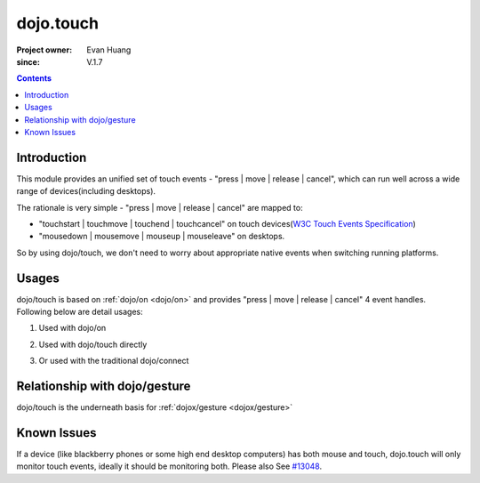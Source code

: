 .. _dojo/touch:

==========
dojo.touch
==========

:Project owner: Evan Huang
:since: V.1.7

.. contents ::
   :depth: 2

Introduction
============

This module provides an unified set of touch events - "press | move | release | cancel", which can run well across a wide range of devices(including desktops).

The rationale is very simple - "press | move | release | cancel" are mapped to:

- "touchstart | touchmove | touchend | touchcancel" on touch devices(`W3C Touch Events Specification <http://www.w3.org/TR/touch-events/>`_)

- "mousedown | mousemove | mouseup | mouseleave" on desktops.

So by using dojo/touch, we don't need to worry about appropriate native events when switching running platforms.


Usages
======

dojo/touch is based on :ref:`dojo/on <dojo/on>` and provides "press | move | release | cancel" 4 event handles. Following below are detail usages:


1. Used with dojo/on

.. js ::
  
  <script type="text/javascript">
      define(["dojo/on", "dojo/touch"], function(on, touch){
        on(node, touch.press, function(e){});
        on(node, touch.move, function(e){});
        on(node, touch.release, function(e){});
        on(node, touch.cancel, function(e){});
      }
  </style>


2. Used with dojo/touch directly

.. js ::
  
  <script type="text/javascript">
      define(["dojo/touch"], function(touch){
        touch.press(node, function(e){});
        touch.move(node, function(e){});
        touch.release(node, function(e){});
        touch.cancel(node, function(e){});
      }
  </style>

3. Or used with the traditional dojo/connect

.. js ::
  
  <script type="text/javascript">
        dojo.connect(node, dojo.touch.press, function(e){});
        dojo.connect(node, dojo.touch.move, function(e){});
        dojo.connect(node, dojo.touch.release, function(e){});
        dojo.connect(node, dojo.touch.cancel, function(e){});
  </style>



Relationship with dojo/gesture
==============================

dojo/touch is the underneath basis for :ref:`dojox/gesture <dojox/gesture>`


Known Issues
============

If a device (like blackberry phones or some high end desktop computers) has both mouse and touch, dojo.touch will only monitor touch events, ideally it should be monitoring both. Please also See `#13048 <http://bugs.dojotoolkit.org/ticket/13048>`_.
